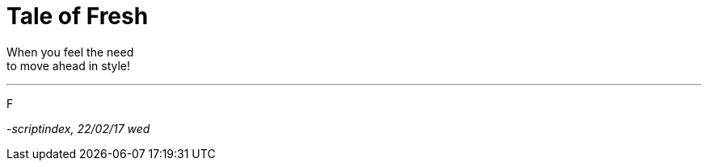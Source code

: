 = Tale of Fresh
:hp-tags: poetry

When you feel the need +
to move ahead in style! +

---

F

_-scriptindex, 22/02/17 wed_